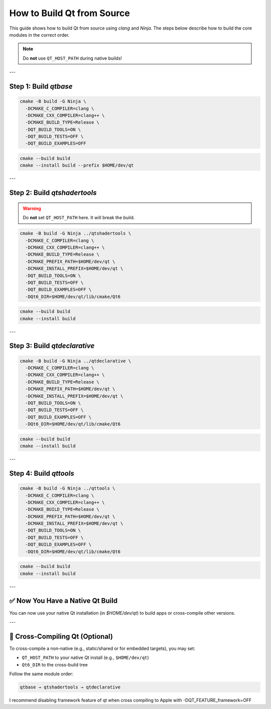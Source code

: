 =========================
How to Build Qt from Source
=========================

This guide shows how to build Qt from source using `clang` and `Ninja`. The steps below describe how to build the core modules in the correct order.

.. note::
   Do **not** use ``QT_HOST_PATH`` during native builds!

---

Step 1: Build `qtbase`
-----------------------

.. code-block:: bash

   cmake -B build -G Ninja \
     -DCMAKE_C_COMPILER=clang \
     -DCMAKE_CXX_COMPILER=clang++ \
     -DCMAKE_BUILD_TYPE=Release \
     -DQT_BUILD_TOOLS=ON \
     -DQT_BUILD_TESTS=OFF \
     -DQT_BUILD_EXAMPLES=OFF

.. code-block:: bash

   cmake --build build
   cmake --install build --prefix $HOME/dev/qt

---

Step 2: Build `qtshadertools`
-----------------------------

.. warning::
   Do **not** set ``QT_HOST_PATH`` here. It will break the build.

.. code-block:: bash

   cmake -B build -G Ninja ../qtshadertools \
     -DCMAKE_C_COMPILER=clang \
     -DCMAKE_CXX_COMPILER=clang++ \
     -DCMAKE_BUILD_TYPE=Release \
     -DCMAKE_PREFIX_PATH=$HOME/dev/qt \
     -DCMAKE_INSTALL_PREFIX=$HOME/dev/qt \
     -DQT_BUILD_TOOLS=ON \
     -DQT_BUILD_TESTS=OFF \
     -DQT_BUILD_EXAMPLES=OFF \
     -DQt6_DIR=$HOME/dev/qt/lib/cmake/Qt6

.. code-block:: bash

   cmake --build build
   cmake --install build

---

Step 3: Build `qtdeclarative`
-----------------------------

.. code-block:: bash

   cmake -B build -G Ninja ../qtdeclarative \
     -DCMAKE_C_COMPILER=clang \
     -DCMAKE_CXX_COMPILER=clang++ \
     -DCMAKE_BUILD_TYPE=Release \
     -DCMAKE_PREFIX_PATH=$HOME/dev/qt \
     -DCMAKE_INSTALL_PREFIX=$HOME/dev/qt \
     -DQT_BUILD_TOOLS=ON \
     -DQT_BUILD_TESTS=OFF \
     -DQT_BUILD_EXAMPLES=OFF \
     -DQt6_DIR=$HOME/dev/qt/lib/cmake/Qt6

.. code-block:: bash

   cmake --build build
   cmake --install build

---

Step 4: Build `qttools`
------------------------

.. code-block:: bash

   cmake -B build -G Ninja ../qttools \
     -DCMAKE_C_COMPILER=clang \
     -DCMAKE_CXX_COMPILER=clang++ \
     -DCMAKE_BUILD_TYPE=Release \
     -DCMAKE_PREFIX_PATH=$HOME/dev/qt \
     -DCMAKE_INSTALL_PREFIX=$HOME/dev/qt \
     -DQT_BUILD_TOOLS=ON \
     -DQT_BUILD_TESTS=OFF \
     -DQT_BUILD_EXAMPLES=OFF \
     -DQt6_DIR=$HOME/dev/qt/lib/cmake/Qt6

.. code-block:: bash

   cmake --build build
   cmake --install build

---

✅ Now You Have a Native Qt Build
---------------------------------

You can now use your native Qt installation (in `$HOME/dev/qt`) to build apps or cross-compile other versions.

---

🔁 Cross-Compiling Qt (Optional)
--------------------------------

To cross-compile a non-native (e.g., static/shared or for embedded targets), you may set:

- ``QT_HOST_PATH`` to your native Qt install (e.g., ``$HOME/dev/qt``)
- ``Qt6_DIR`` to the cross-build tree

Follow the same module order:

.. code-block::

   qtbase → qtshadertools → qtdeclarative

I recommend disabling framework feature of qt when cross compiling to Apple with -DQT_FEATURE_framework=OFF

